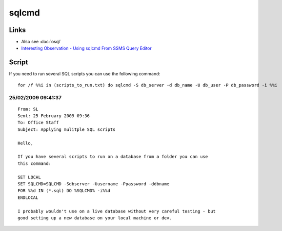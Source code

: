 sqlcmd
******

Links
=====

- Also see :doc:`osql`
- `Interesting Observation - Using sqlcmd From SSMS Query Editor`_

Script
======

If you need to run several SQL scripts you can use the following command:

::

  for /f %%i in (scripts_to_run.txt) do sqlcmd -S db_server -d db_name -U db_user -P db_password -i %%i

25/02/2009 09:41:37
-------------------

::

  From: SL
  Sent: 25 February 2009 09:36
  To: Office Staff
  Subject: Applying mulitple SQL scripts

  Hello,

  If you have several scripts to run on a database from a folder you can use
  this command:

  SET LOCAL
  SET SQLCMD=SQLCMD -Sdbserver -Uusername -Ppassword -ddbname
  FOR %%d IN (*.sql) DO %SQLCMD% -i%%d
  ENDLOCAL

  I probably wouldn't use on a live database without very careful testing - but
  good setting up a new database on your local machine or dev.


.. _`Interesting Observation - Using sqlcmd From SSMS Query Editor`: http://blog.sqlauthority.com/2009/01/06/sql-server-interesting-observation-using-sqlcmd-from-ssms-query-editor/

